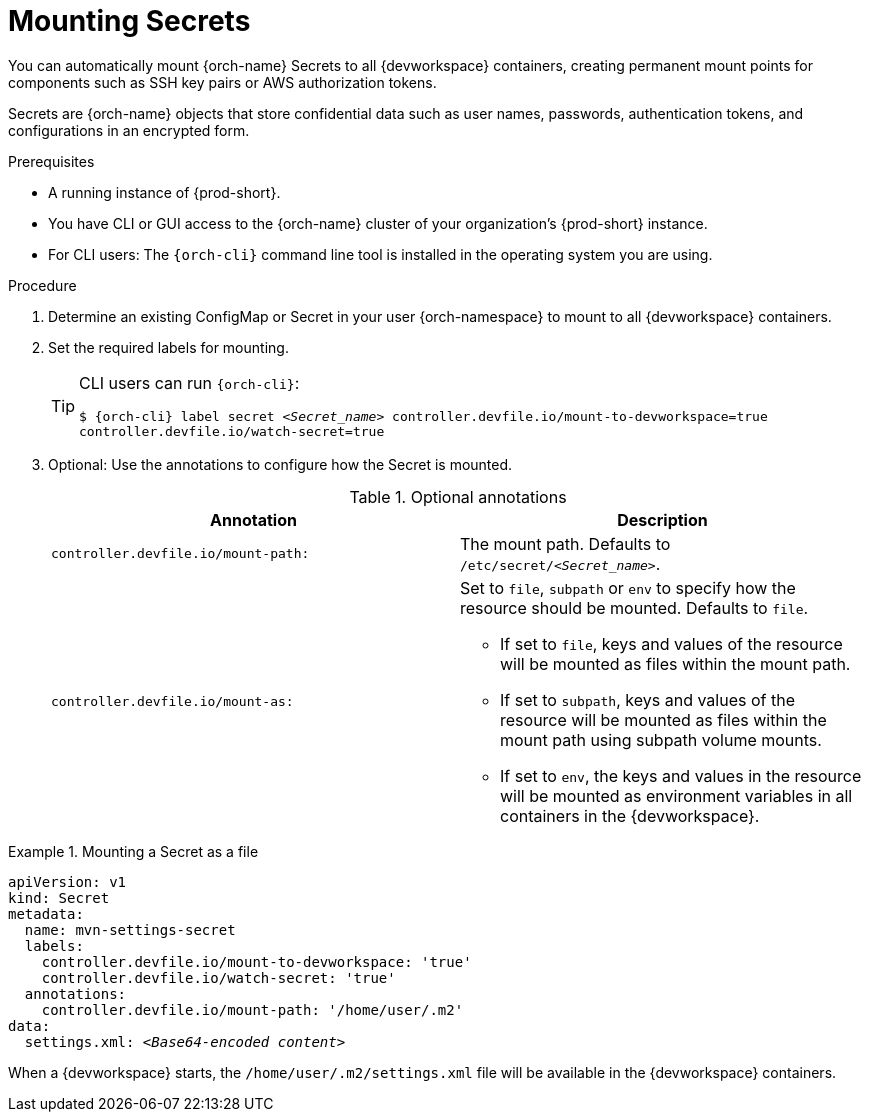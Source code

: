 :navtitle: Mounting Secrets
:keywords: user-guide, configuring, user, configmap, secret, secrets, mounting, mount
:page-aliases:

[id="mounting-secrets_{context}"]
= Mounting Secrets

You can automatically mount {orch-name} Secrets to all {devworkspace} containers, creating permanent mount points for components such as SSH key pairs or AWS authorization tokens.

Secrets are {orch-name} objects that store confidential data such as user names, passwords, authentication tokens, and configurations in an encrypted form.

.Prerequisites

* A running instance of {prod-short}.
* You have CLI or GUI access to the {orch-name} cluster of your organization's {prod-short} instance.
* For CLI users: The `{orch-cli}` command line tool is installed in the operating system you are using.

.Procedure

. Determine an existing ConfigMap or Secret in your user {orch-namespace} to mount to all {devworkspace} containers.

. Set the required labels for mounting.
+
[TIP]
====
CLI users can run `{orch-cli}`: 

`$ {orch-cli} label secret __<Secret_name>__ controller.devfile.io/mount-to-devworkspace=true controller.devfile.io/watch-secret=true`
====

. Optional: Use the annotations to configure how the Secret is mounted.
+
.Optional annotations
|===
|Annotation | Description

|`controller.devfile.io/mount-path:`
| The mount path. Defaults to `/etc/secret/__<Secret_name>__`.

|`controller.devfile.io/mount-as:`
a| Set to `file`, `subpath` or `env` to specify how the resource should be mounted. Defaults to `file`.

* If set to `file`, keys and values of the resource will be mounted as files within the mount path.
* If set to `subpath`, keys and values of the resource will be mounted as files within the mount path using subpath volume mounts.
* If set to `env`, the keys and values in the resource will be mounted as environment variables in all containers in the {devworkspace}.
|===

.Mounting a Secret as a file
====
[source,yaml,subs="+quotes"]
----
apiVersion: v1
kind: Secret
metadata:
  name: mvn-settings-secret
  labels:
    controller.devfile.io/mount-to-devworkspace: 'true'
    controller.devfile.io/watch-secret: 'true'
  annotations:
    controller.devfile.io/mount-path: '/home/user/.m2'
data:
  settings.xml: __<Base64-encoded content>__
----

When a {devworkspace} starts, the `/home/user/.m2/settings.xml` file will be available in the {devworkspace} containers.
====